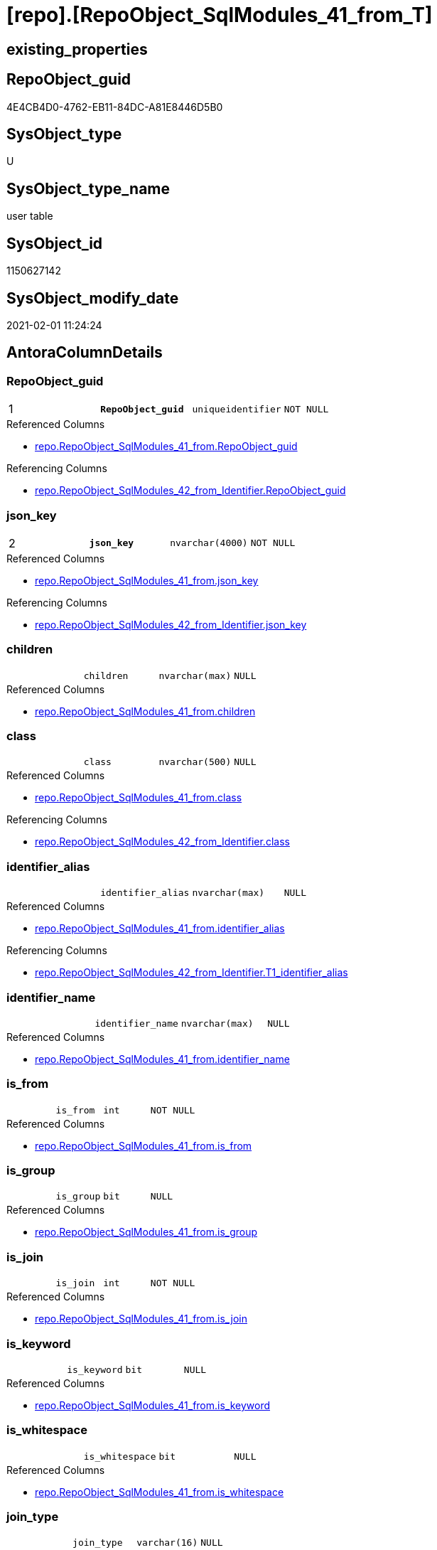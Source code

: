 = [repo].[RepoObject_SqlModules_41_from_T]

== existing_properties

// tag::existing_properties[]
:ExistsProperty--AntoraReferencedList:
:ExistsProperty--AntoraReferencingList:
:ExistsProperty--has_history:
:ExistsProperty--has_history_columns:
:ExistsProperty--is_persistence:
:ExistsProperty--is_persistence_check_duplicate_per_pk:
:ExistsProperty--is_persistence_check_for_empty_source:
:ExistsProperty--is_persistence_delete_changed:
:ExistsProperty--is_persistence_delete_missing:
:ExistsProperty--is_persistence_insert:
:ExistsProperty--is_persistence_truncate:
:ExistsProperty--is_persistence_update_changed:
:ExistsProperty--persistence_source_RepoObject_fullname:
:ExistsProperty--persistence_source_RepoObject_fullname2:
:ExistsProperty--persistence_source_RepoObject_guid:
:ExistsProperty--persistence_source_RepoObject_xref:
:ExistsProperty--pk_index_guid:
:ExistsProperty--pk_IndexPatternColumnDatatype:
:ExistsProperty--pk_IndexPatternColumnName:
:ExistsProperty--ReferencedObjectList:
:ExistsProperty--usp_persistence_RepoObject_guid:
:ExistsProperty--FK:
:ExistsProperty--AntoraIndexList:
:ExistsProperty--Columns:
// end::existing_properties[]

== RepoObject_guid

// tag::RepoObject_guid[]
4E4CB4D0-4762-EB11-84DC-A81E8446D5B0
// end::RepoObject_guid[]

== SysObject_type

// tag::SysObject_type[]
U 
// end::SysObject_type[]

== SysObject_type_name

// tag::SysObject_type_name[]
user table
// end::SysObject_type_name[]

== SysObject_id

// tag::SysObject_id[]
1150627142
// end::SysObject_id[]

== SysObject_modify_date

// tag::SysObject_modify_date[]
2021-02-01 11:24:24
// end::SysObject_modify_date[]

== AntoraColumnDetails

// tag::AntoraColumnDetails[]
[[column-RepoObject_guid]]
=== RepoObject_guid

[cols="d,m,m,m,m,d"]
|===
|1
|*RepoObject_guid*
|uniqueidentifier
|NOT NULL
|
|
|===

.Referenced Columns
--
* xref:repo.RepoObject_SqlModules_41_from.adoc#column-RepoObject_guid[repo.RepoObject_SqlModules_41_from.RepoObject_guid]
--

.Referencing Columns
--
* xref:repo.RepoObject_SqlModules_42_from_Identifier.adoc#column-RepoObject_guid[repo.RepoObject_SqlModules_42_from_Identifier.RepoObject_guid]
--


[[column-json_key]]
=== json_key

[cols="d,m,m,m,m,d"]
|===
|2
|*json_key*
|nvarchar(4000)
|NOT NULL
|
|
|===

.Referenced Columns
--
* xref:repo.RepoObject_SqlModules_41_from.adoc#column-json_key[repo.RepoObject_SqlModules_41_from.json_key]
--

.Referencing Columns
--
* xref:repo.RepoObject_SqlModules_42_from_Identifier.adoc#column-json_key[repo.RepoObject_SqlModules_42_from_Identifier.json_key]
--


[[column-children]]
=== children

[cols="d,m,m,m,m,d"]
|===
|
|children
|nvarchar(max)
|NULL
|
|
|===

.Referenced Columns
--
* xref:repo.RepoObject_SqlModules_41_from.adoc#column-children[repo.RepoObject_SqlModules_41_from.children]
--


[[column-class]]
=== class

[cols="d,m,m,m,m,d"]
|===
|
|class
|nvarchar(500)
|NULL
|
|
|===

.Referenced Columns
--
* xref:repo.RepoObject_SqlModules_41_from.adoc#column-class[repo.RepoObject_SqlModules_41_from.class]
--

.Referencing Columns
--
* xref:repo.RepoObject_SqlModules_42_from_Identifier.adoc#column-class[repo.RepoObject_SqlModules_42_from_Identifier.class]
--


[[column-identifier_alias]]
=== identifier_alias

[cols="d,m,m,m,m,d"]
|===
|
|identifier_alias
|nvarchar(max)
|NULL
|
|
|===

.Referenced Columns
--
* xref:repo.RepoObject_SqlModules_41_from.adoc#column-identifier_alias[repo.RepoObject_SqlModules_41_from.identifier_alias]
--

.Referencing Columns
--
* xref:repo.RepoObject_SqlModules_42_from_Identifier.adoc#column-T1_identifier_alias[repo.RepoObject_SqlModules_42_from_Identifier.T1_identifier_alias]
--


[[column-identifier_name]]
=== identifier_name

[cols="d,m,m,m,m,d"]
|===
|
|identifier_name
|nvarchar(max)
|NULL
|
|
|===

.Referenced Columns
--
* xref:repo.RepoObject_SqlModules_41_from.adoc#column-identifier_name[repo.RepoObject_SqlModules_41_from.identifier_name]
--


[[column-is_from]]
=== is_from

[cols="d,m,m,m,m,d"]
|===
|
|is_from
|int
|NOT NULL
|
|
|===

.Referenced Columns
--
* xref:repo.RepoObject_SqlModules_41_from.adoc#column-is_from[repo.RepoObject_SqlModules_41_from.is_from]
--


[[column-is_group]]
=== is_group

[cols="d,m,m,m,m,d"]
|===
|
|is_group
|bit
|NULL
|
|
|===

.Referenced Columns
--
* xref:repo.RepoObject_SqlModules_41_from.adoc#column-is_group[repo.RepoObject_SqlModules_41_from.is_group]
--


[[column-is_join]]
=== is_join

[cols="d,m,m,m,m,d"]
|===
|
|is_join
|int
|NOT NULL
|
|
|===

.Referenced Columns
--
* xref:repo.RepoObject_SqlModules_41_from.adoc#column-is_join[repo.RepoObject_SqlModules_41_from.is_join]
--


[[column-is_keyword]]
=== is_keyword

[cols="d,m,m,m,m,d"]
|===
|
|is_keyword
|bit
|NULL
|
|
|===

.Referenced Columns
--
* xref:repo.RepoObject_SqlModules_41_from.adoc#column-is_keyword[repo.RepoObject_SqlModules_41_from.is_keyword]
--


[[column-is_whitespace]]
=== is_whitespace

[cols="d,m,m,m,m,d"]
|===
|
|is_whitespace
|bit
|NULL
|
|
|===

.Referenced Columns
--
* xref:repo.RepoObject_SqlModules_41_from.adoc#column-is_whitespace[repo.RepoObject_SqlModules_41_from.is_whitespace]
--


[[column-join_type]]
=== join_type

[cols="d,m,m,m,m,d"]
|===
|
|join_type
|varchar(16)
|NULL
|
|
|===

.Referenced Columns
--
* xref:repo.RepoObject_SqlModules_41_from.adoc#column-join_type[repo.RepoObject_SqlModules_41_from.join_type]
--


[[column-Min_RowNumber_From]]
=== Min_RowNumber_From

[cols="d,m,m,m,m,d"]
|===
|
|Min_RowNumber_From
|bigint
|NULL
|
|
|===

.Referenced Columns
--
* xref:repo.RepoObject_SqlModules_41_from.adoc#column-Min_RowNumber_From[repo.RepoObject_SqlModules_41_from.Min_RowNumber_From]
--


[[column-Min_RowNumber_GroupBy]]
=== Min_RowNumber_GroupBy

[cols="d,m,m,m,m,d"]
|===
|
|Min_RowNumber_GroupBy
|bigint
|NULL
|
|
|===

.Referenced Columns
--
* xref:repo.RepoObject_SqlModules_41_from.adoc#column-Min_RowNumber_GroupBy[repo.RepoObject_SqlModules_41_from.Min_RowNumber_GroupBy]
--


[[column-Min_RowNumber_Where]]
=== Min_RowNumber_Where

[cols="d,m,m,m,m,d"]
|===
|
|Min_RowNumber_Where
|bigint
|NULL
|
|
|===

.Referenced Columns
--
* xref:repo.RepoObject_SqlModules_41_from.adoc#column-Min_RowNumber_Where[repo.RepoObject_SqlModules_41_from.Min_RowNumber_Where]
--


[[column-normalized]]
=== normalized

[cols="d,m,m,m,m,d"]
|===
|
|normalized
|nvarchar(max)
|NULL
|
|
|===

.Referenced Columns
--
* xref:repo.RepoObject_SqlModules_41_from.adoc#column-normalized[repo.RepoObject_SqlModules_41_from.normalized]
--


[[column-normalized_PatIndex_Select]]
=== normalized_PatIndex_Select

[cols="d,m,m,m,m,d"]
|===
|
|normalized_PatIndex_Select
|bigint
|NULL
|
|
|===

.Referenced Columns
--
* xref:repo.RepoObject_SqlModules_41_from.adoc#column-normalized_PatIndex_Select[repo.RepoObject_SqlModules_41_from.normalized_PatIndex_Select]
--


[[column-normalized_wo_nolock]]
=== normalized_wo_nolock

[cols="d,m,m,m,m,d"]
|===
|
|normalized_wo_nolock
|nvarchar(max)
|NULL
|
|
|===

.Referenced Columns
--
* xref:repo.RepoObject_SqlModules_41_from.adoc#column-normalized_wo_nolock[repo.RepoObject_SqlModules_41_from.normalized_wo_nolock]
--


[[column-patindex_nolock]]
=== patindex_nolock

[cols="d,m,m,m,m,d"]
|===
|
|patindex_nolock
|bigint
|NULL
|
|
|===

.Referenced Columns
--
* xref:repo.RepoObject_SqlModules_41_from.adoc#column-patindex_nolock[repo.RepoObject_SqlModules_41_from.patindex_nolock]
--


[[column-RowNumber_per_Object]]
=== RowNumber_per_Object

[cols="d,m,m,m,m,d"]
|===
|
|RowNumber_per_Object
|bigint
|NULL
|
|
|===

.Referenced Columns
--
* xref:repo.RepoObject_SqlModules_41_from.adoc#column-RowNumber_per_Object[repo.RepoObject_SqlModules_41_from.RowNumber_per_Object]
--

.Referencing Columns
--
* xref:repo.RepoObject_SqlModules_42_from_Identifier.adoc#column-RowNumber_per_Object[repo.RepoObject_SqlModules_42_from_Identifier.RowNumber_per_Object]
--


[[column-SysObject_fullname]]
=== SysObject_fullname

[cols="d,m,m,m,m,d"]
|===
|
|SysObject_fullname
|nvarchar(261)
|NULL
|
|
|===

.Referenced Columns
--
* xref:repo.RepoObject_SqlModules_41_from.adoc#column-SysObject_fullname[repo.RepoObject_SqlModules_41_from.SysObject_fullname]
--

.Referencing Columns
--
* xref:repo.RepoObject_SqlModules_42_from_Identifier.adoc#column-SysObject_fullname[repo.RepoObject_SqlModules_42_from_Identifier.SysObject_fullname]
--


// end::AntoraColumnDetails[]

== AntoraPkColumnTableRows

// tag::AntoraPkColumnTableRows[]
|1
|*<<column-RepoObject_guid>>*
|uniqueidentifier
|NOT NULL
|
|

|2
|*<<column-json_key>>*
|nvarchar(4000)
|NOT NULL
|
|




















// end::AntoraPkColumnTableRows[]

== AntoraNonPkColumnTableRows

// tag::AntoraNonPkColumnTableRows[]


|
|<<column-children>>
|nvarchar(max)
|NULL
|
|

|
|<<column-class>>
|nvarchar(500)
|NULL
|
|

|
|<<column-identifier_alias>>
|nvarchar(max)
|NULL
|
|

|
|<<column-identifier_name>>
|nvarchar(max)
|NULL
|
|

|
|<<column-is_from>>
|int
|NOT NULL
|
|

|
|<<column-is_group>>
|bit
|NULL
|
|

|
|<<column-is_join>>
|int
|NOT NULL
|
|

|
|<<column-is_keyword>>
|bit
|NULL
|
|

|
|<<column-is_whitespace>>
|bit
|NULL
|
|

|
|<<column-join_type>>
|varchar(16)
|NULL
|
|

|
|<<column-Min_RowNumber_From>>
|bigint
|NULL
|
|

|
|<<column-Min_RowNumber_GroupBy>>
|bigint
|NULL
|
|

|
|<<column-Min_RowNumber_Where>>
|bigint
|NULL
|
|

|
|<<column-normalized>>
|nvarchar(max)
|NULL
|
|

|
|<<column-normalized_PatIndex_Select>>
|bigint
|NULL
|
|

|
|<<column-normalized_wo_nolock>>
|nvarchar(max)
|NULL
|
|

|
|<<column-patindex_nolock>>
|bigint
|NULL
|
|

|
|<<column-RowNumber_per_Object>>
|bigint
|NULL
|
|

|
|<<column-SysObject_fullname>>
|nvarchar(261)
|NULL
|
|

// end::AntoraNonPkColumnTableRows[]

== AntoraIndexList

// tag::AntoraIndexList[]

[[index-PK_RepoObject_SqlModules_41_from_T]]
=== PK_RepoObject_SqlModules_41_from_T

* IndexSemanticGroup: xref:index/IndexSemanticGroup.adoc#_no_group[no_group]
+
--
* <<column-RepoObject_guid>>; uniqueidentifier
* <<column-json_key>>; nvarchar(4000)
--
* PK, Unique, Real: 1, 1, 0


[[index-idx_RepoObject_SqlModules_41_from_T__1]]
=== idx_RepoObject_SqlModules_41_from_T__1

* IndexSemanticGroup: xref:index/IndexSemanticGroup.adoc#_join_type[join_type]
+
--
* <<column-join_type>>; varchar(16)
--
* PK, Unique, Real: 0, 0, 0


[[index-idx_RepoObject_SqlModules_41_from_T__3]]
=== idx_RepoObject_SqlModules_41_from_T__3

* IndexSemanticGroup: xref:index/IndexSemanticGroup.adoc#_repoobject_guid[RepoObject_guid]
+
--
* <<column-RepoObject_guid>>; uniqueidentifier
--
* PK, Unique, Real: 0, 0, 0

// end::AntoraIndexList[]

== AntoraParameterList

// tag::AntoraParameterList[]

// end::AntoraParameterList[]

== example1

// tag::example1[]

// end::example1[]


== example2

// tag::example2[]

// end::example2[]


== example3

// tag::example3[]

// end::example3[]


== pk_IndexSemanticGroup

// tag::pk_IndexSemanticGroup[]

// end::pk_IndexSemanticGroup[]


== UspExamples

// tag::UspExamples[]

// end::UspExamples[]


== UspParameters

// tag::UspParameters[]

// end::UspParameters[]


== is_repo_managed

// tag::is_repo_managed[]

// end::is_repo_managed[]


== microsoft_database_tools_support

// tag::microsoft_database_tools_support[]

// end::microsoft_database_tools_support[]


== MS_Description

// tag::MS_Description[]

// end::MS_Description[]


== example4

// tag::example4[]

// end::example4[]


== example5

// tag::example5[]

// end::example5[]


== AdocUspSteps

// tag::AdocUspSteps[]

// end::AdocUspSteps[]


== AntoraReferencedList

// tag::AntoraReferencedList[]
* xref:repo.RepoObject_SqlModules_41_from.adoc[]
// end::AntoraReferencedList[]


== AntoraReferencingList

// tag::AntoraReferencingList[]
* xref:repo.RepoObject_SqlModules_42_from_Identifier.adoc[]
* xref:repo.usp_PERSIST_RepoObject_SqlModules_41_from_T.adoc[]
// end::AntoraReferencingList[]


== has_history

// tag::has_history[]
0
// end::has_history[]


== has_history_columns

// tag::has_history_columns[]
0
// end::has_history_columns[]


== is_persistence

// tag::is_persistence[]
1
// end::is_persistence[]


== is_persistence_check_duplicate_per_pk

// tag::is_persistence_check_duplicate_per_pk[]
0
// end::is_persistence_check_duplicate_per_pk[]


== is_persistence_check_for_empty_source

// tag::is_persistence_check_for_empty_source[]
0
// end::is_persistence_check_for_empty_source[]


== is_persistence_delete_changed

// tag::is_persistence_delete_changed[]
0
// end::is_persistence_delete_changed[]


== is_persistence_delete_missing

// tag::is_persistence_delete_missing[]
0
// end::is_persistence_delete_missing[]


== is_persistence_insert

// tag::is_persistence_insert[]
1
// end::is_persistence_insert[]


== is_persistence_truncate

// tag::is_persistence_truncate[]
1
// end::is_persistence_truncate[]


== is_persistence_update_changed

// tag::is_persistence_update_changed[]
0
// end::is_persistence_update_changed[]


== persistence_source_RepoObject_fullname

// tag::persistence_source_RepoObject_fullname[]
[repo].[RepoObject_SqlModules_41_from]
// end::persistence_source_RepoObject_fullname[]


== persistence_source_RepoObject_fullname2

// tag::persistence_source_RepoObject_fullname2[]
repo.RepoObject_SqlModules_41_from
// end::persistence_source_RepoObject_fullname2[]


== persistence_source_RepoObject_guid

// tag::persistence_source_RepoObject_guid[]
3F90291C-9D61-EB11-84DC-A81E8446D5B0
// end::persistence_source_RepoObject_guid[]


== persistence_source_RepoObject_xref

// tag::persistence_source_RepoObject_xref[]
xref:repo.RepoObject_SqlModules_41_from.adoc[]
// end::persistence_source_RepoObject_xref[]


== pk_index_guid

// tag::pk_index_guid[]
EB8818B0-CA97-EB11-84F4-A81E8446D5B0
// end::pk_index_guid[]


== pk_IndexPatternColumnDatatype

// tag::pk_IndexPatternColumnDatatype[]
uniqueidentifier,nvarchar(4000)
// end::pk_IndexPatternColumnDatatype[]


== pk_IndexPatternColumnName

// tag::pk_IndexPatternColumnName[]
RepoObject_guid,json_key
// end::pk_IndexPatternColumnName[]


== ReferencedObjectList

// tag::ReferencedObjectList[]
* [repo].[RepoObject_SqlModules_41_from]
// end::ReferencedObjectList[]


== usp_persistence_RepoObject_guid

// tag::usp_persistence_RepoObject_guid[]
4D4CB4D0-4762-EB11-84DC-A81E8446D5B0
// end::usp_persistence_RepoObject_guid[]


== sql_modules_definition

// tag::sql_modules_definition[]
[source,sql]
----

----
// end::sql_modules_definition[]


